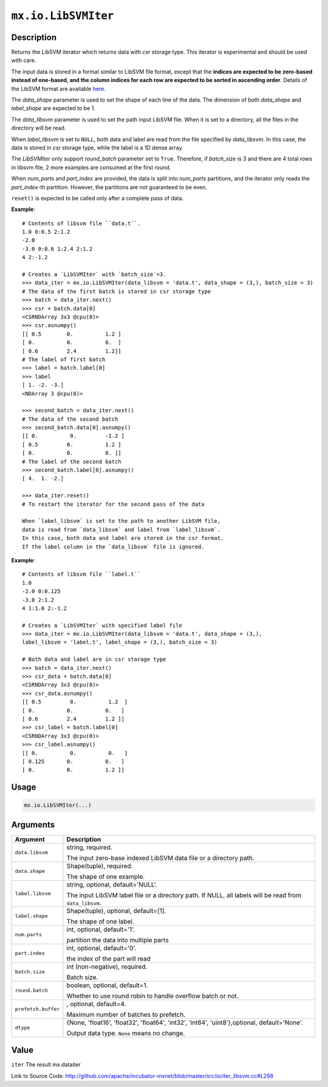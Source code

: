 .. raw:: html



``mx.io.LibSVMIter``
========================================

Description
----------------------

Returns the LibSVM iterator which returns data with `csr`
storage type. This iterator is experimental and should be used with care.

The input data is stored in a format similar to LibSVM file format, except that the **indices
are expected to be zero-based instead of one-based, and the column indices for each row are
expected to be sorted in ascending order**. Details of the LibSVM format are available
`here. <https://www.csie.ntu.edu.tw/~cjlin/libsvmtools/datasets/>`_

The `data_shape` parameter is used to set the shape of each line of the data.
The dimension of both `data_shape` and `label_shape` are expected to be 1.

The `data_libsvm` parameter is used to set the path input LibSVM file.
When it is set to a directory, all the files in the directory will be read.

When `label_libsvm` is set to ``NULL``, both data and label are read from the file specified
by `data_libsvm`. In this case, the data is stored in `csr` storage type, while the label is a 1D
dense array.

The `LibSVMIter` only support `round_batch` parameter set to ``True``. Therefore, if `batch_size`
is 3 and there are 4 total rows in libsvm file, 2 more examples are consumed at the first round.

When `num_parts` and `part_index` are provided, the data is split into `num_parts` partitions,
and the iterator only reads the `part_index`-th partition. However, the partitions are not
guaranteed to be even.

``reset()`` is expected to be called only after a complete pass of data.

**Example**::
	 
	 # Contents of libsvm file ``data.t``.
	 1.0 0:0.5 2:1.2
	 -2.0
	 -3.0 0:0.6 1:2.4 2:1.2
	 4 2:-1.2
	 
	 # Creates a `LibSVMIter` with `batch_size`=3.
	 >>> data_iter = mx.io.LibSVMIter(data_libsvm = 'data.t', data_shape = (3,), batch_size = 3)
	 # The data of the first batch is stored in csr storage type
	 >>> batch = data_iter.next()
	 >>> csr = batch.data[0]
	 <CSRNDArray 3x3 @cpu(0)>
	 >>> csr.asnumpy()
	 [[ 0.5        0.          1.2 ]
	 [ 0.          0.          0.  ]
	 [ 0.6         2.4         1.2]]
	 # The label of first batch
	 >>> label = batch.label[0]
	 >>> label
	 [ 1. -2. -3.]
	 <NDArray 3 @cpu(0)>
	 
	 >>> second_batch = data_iter.next()
	 # The data of the second batch
	 >>> second_batch.data[0].asnumpy()
	 [[ 0.          0.         -1.2 ]
	 [ 0.5         0.          1.2 ]
	 [ 0.          0.          0. ]]
	 # The label of the second batch
	 >>> second_batch.label[0].asnumpy()
	 [ 4.  1. -2.]
	 
	 >>> data_iter.reset()
	 # To restart the iterator for the second pass of the data
	 
	 When `label_libsvm` is set to the path to another LibSVM file,
	 data is read from `data_libsvm` and label from `label_libsvm`.
	 In this case, both data and label are stored in the csr format.
	 If the label column in the `data_libsvm` file is ignored.
	 
**Example**::
	 
	 # Contents of libsvm file ``label.t``
	 1.0
	 -2.0 0:0.125
	 -3.0 2:1.2
	 4 1:1.0 2:-1.2
	 
	 # Creates a `LibSVMIter` with specified label file
	 >>> data_iter = mx.io.LibSVMIter(data_libsvm = 'data.t', data_shape = (3,),
	 label_libsvm = 'label.t', label_shape = (3,), batch_size = 3)
	 
	 # Both data and label are in csr storage type
	 >>> batch = data_iter.next()
	 >>> csr_data = batch.data[0]
	 <CSRNDArray 3x3 @cpu(0)>
	 >>> csr_data.asnumpy()
	 [[ 0.5         0.          1.2  ]
	 [ 0.          0.          0.   ]
	 [ 0.6         2.4         1.2 ]]
	 >>> csr_label = batch.label[0]
	 <CSRNDArray 3x3 @cpu(0)>
	 >>> csr_label.asnumpy()
	 [[ 0.          0.          0.   ]
	 [ 0.125       0.          0.   ]
	 [ 0.          0.          1.2 ]]
	 
	 
	 

Usage
----------

.. code:: r

	mx.io.LibSVMIter(...)

Arguments
------------------

+----------------------------------------+------------------------------------------------------------+
| Argument                               | Description                                                |
+========================================+============================================================+
| ``data.libsvm``                        | string, required.                                          |
|                                        |                                                            |
|                                        | The input zero-base indexed LibSVM data file or a          |
|                                        | directory                                                  |
|                                        | path.                                                      |
+----------------------------------------+------------------------------------------------------------+
| ``data.shape``                         | Shape(tuple), required.                                    |
|                                        |                                                            |
|                                        | The shape of one example.                                  |
+----------------------------------------+------------------------------------------------------------+
| ``label.libsvm``                       | string, optional, default='NULL'.                          |
|                                        |                                                            |
|                                        | The input LibSVM label file or a directory path. If NULL,  |
|                                        | all labels will be read from                               |
|                                        | ``data_libsvm``.                                           |
+----------------------------------------+------------------------------------------------------------+
| ``label.shape``                        | Shape(tuple), optional, default=[1].                       |
|                                        |                                                            |
|                                        | The shape of one label.                                    |
+----------------------------------------+------------------------------------------------------------+
| ``num.parts``                          | int, optional, default='1'.                                |
|                                        |                                                            |
|                                        | partition the data into multiple parts                     |
+----------------------------------------+------------------------------------------------------------+
| ``part.index``                         | int, optional, default='0'.                                |
|                                        |                                                            |
|                                        | the index of the part will read                            |
+----------------------------------------+------------------------------------------------------------+
| ``batch.size``                         | int (non-negative), required.                              |
|                                        |                                                            |
|                                        | Batch size.                                                |
+----------------------------------------+------------------------------------------------------------+
| ``round.batch``                        | boolean, optional, default=1.                              |
|                                        |                                                            |
|                                        | Whether to use round robin to handle overflow batch or     |
|                                        | not.                                                       |
+----------------------------------------+------------------------------------------------------------+
| ``prefetch.buffer``                    | , optional, default=4.                                     |
|                                        |                                                            |
|                                        | Maximum number of batches to prefetch.                     |
+----------------------------------------+------------------------------------------------------------+
| ``dtype``                              | {None, 'float16', 'float32', 'float64', 'int32', 'int64',  |
|                                        | 'uint8'},optional,                                         |
|                                        | default='None'.                                            |
|                                        |                                                            |
|                                        | Output data type. ``None`` means no change.                |
+----------------------------------------+------------------------------------------------------------+

Value
----------

``iter`` The result mx.dataiter


Link to Source Code: http://github.com/apache/incubator-mxnet/blob/master/src/io/iter_libsvm.cc#L298


.. disqus::
   :disqus_identifier: mx.io.LibSVMIter
